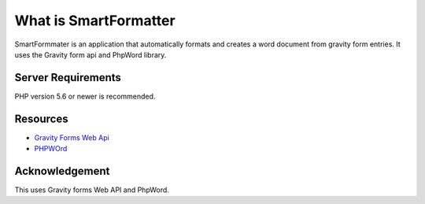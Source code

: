 ###################
What is SmartFormatter
###################

SmartFormmater is an application that automatically formats and creates a word document from gravity form entries. It uses the Gravity form api and PhpWord library.


*******************
Server Requirements
*******************

PHP version 5.6 or newer is recommended.


*********
Resources
*********

-  `Gravity Forms Web Api <https://docs.gravityforms.com/web-api/>`_
-  `PHPWOrd <http://phpword.readthedocs.io/>`_


***************
Acknowledgement
***************
This uses Gravity forms Web API and PhpWord.
